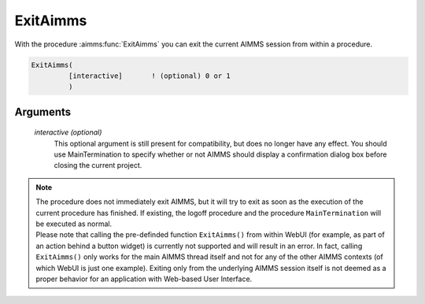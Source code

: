 .. aimms:function:: ExitAimms([interactive])

.. _ExitAimms:

ExitAimms
=========

With the procedure :aimms:func:`ExitAimms` you can exit the current AIMMS session
from within a procedure.

.. code-block:: aimms

    ExitAimms(
             [interactive]       ! (optional) 0 or 1
             )

Arguments
---------

    *interactive (optional)*
        This optional argument is still present for compatibility, but does no
        longer have any effect. You should use MainTermination to specify
        whether or not AIMMS should display a confirmation dialog box before
        closing the current project.

.. note::

    | The procedure does not immediately exit AIMMS, but it will try to exit
      as soon as the execution of the current procedure has finished. If
      existing, the logoff procedure and the procedure ``MainTermination``
      will be executed as normal.
    | Please note that calling the pre-definded function ``ExitAimms()``
      from within WebUI (for example, as part of an action behind a button
      widget) is currently not supported and will result in an error. In
      fact, calling ``ExitAimms()`` only works for the main AIMMS thread
      itself and not for any of the other AIMMS contexts (of which WebUI is
      just one example). Exiting only from the underlying AIMMS session
      itself is not deemed as a proper behavior for an application with
      Web-based User Interface.
